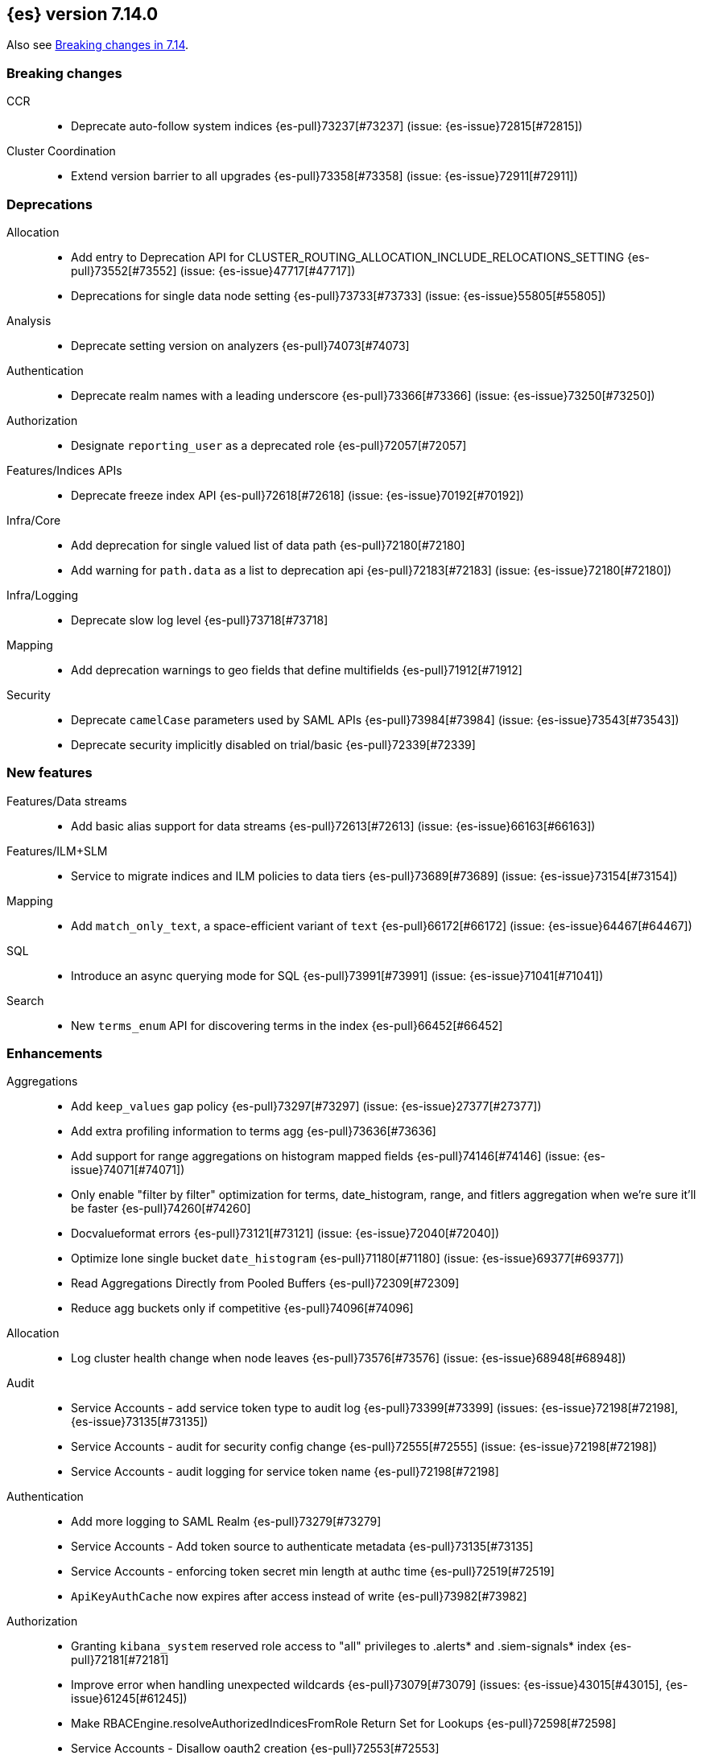 [[release-notes-7.14.0]]
== {es} version 7.14.0

Also see <<breaking-changes-7.14,Breaking changes in 7.14>>.

[[breaking-7.14.0]]
[float]
=== Breaking changes

CCR::
* Deprecate auto-follow system indices {es-pull}73237[#73237] (issue: {es-issue}72815[#72815])

Cluster Coordination::
* Extend version barrier to all upgrades {es-pull}73358[#73358] (issue: {es-issue}72911[#72911])



[[deprecation-7.14.0]]
[float]
=== Deprecations

Allocation::
* Add entry to Deprecation API for CLUSTER_ROUTING_ALLOCATION_INCLUDE_RELOCATIONS_SETTING {es-pull}73552[#73552] (issue: {es-issue}47717[#47717])
* Deprecations for single data node setting {es-pull}73733[#73733] (issue: {es-issue}55805[#55805])

Analysis::
* Deprecate setting version on analyzers {es-pull}74073[#74073]

Authentication::
* Deprecate realm names with a leading underscore {es-pull}73366[#73366] (issue: {es-issue}73250[#73250])

Authorization::
* Designate `reporting_user` as a deprecated role {es-pull}72057[#72057]

Features/Indices APIs::
* Deprecate freeze index API {es-pull}72618[#72618] (issue: {es-issue}70192[#70192])

Infra/Core::
* Add deprecation for single valued list of data path {es-pull}72180[#72180]
* Add warning for `path.data` as a list to deprecation api {es-pull}72183[#72183] (issue: {es-issue}72180[#72180])

Infra/Logging::
* Deprecate slow log level {es-pull}73718[#73718]

Mapping::
* Add deprecation warnings to geo fields that define multifields {es-pull}71912[#71912]

Security::
* Deprecate `camelCase` parameters used by SAML APIs {es-pull}73984[#73984] (issue: {es-issue}73543[#73543])
* Deprecate security implicitly disabled on trial/basic {es-pull}72339[#72339]



[[feature-7.14.0]]
[float]
=== New features

Features/Data streams::
* Add basic alias support for data streams {es-pull}72613[#72613] (issue: {es-issue}66163[#66163])

Features/ILM+SLM::
* Service to migrate indices and ILM policies to data tiers {es-pull}73689[#73689] (issue: {es-issue}73154[#73154])

Mapping::
* Add `match_only_text`, a space-efficient variant of `text` {es-pull}66172[#66172] (issue: {es-issue}64467[#64467])

SQL::
* Introduce an async querying mode for SQL {es-pull}73991[#73991] (issue: {es-issue}71041[#71041])

Search::
* New `terms_enum` API for discovering terms in the index {es-pull}66452[#66452]



[[enhancement-7.14.0]]
[float]
=== Enhancements

Aggregations::
* Add `keep_values` gap policy {es-pull}73297[#73297] (issue: {es-issue}27377[#27377])
* Add extra profiling information to terms agg {es-pull}73636[#73636]
* Add support for range aggregations on histogram mapped fields {es-pull}74146[#74146] (issue: {es-issue}74071[#74071])
* Only enable "filter by filter" optimization for terms, date_histogram, range, and fitlers aggregation when we’re sure it’ll be faster {es-pull}74260[#74260]
* Docvalueformat errors {es-pull}73121[#73121] (issue: {es-issue}72040[#72040])
* Optimize lone single bucket `date_histogram` {es-pull}71180[#71180] (issue: {es-issue}69377[#69377])
* Read Aggregations Directly from Pooled Buffers {es-pull}72309[#72309]
* Reduce agg buckets only if competitive {es-pull}74096[#74096]

Allocation::
* Log cluster health change when node leaves {es-pull}73576[#73576] (issue: {es-issue}68948[#68948])

Audit::
* Service Accounts - add service token type to audit log {es-pull}73399[#73399] (issues: {es-issue}72198[#72198], {es-issue}73135[#73135])
* Service Accounts - audit for security config change {es-pull}72555[#72555] (issue: {es-issue}72198[#72198])
* Service Accounts - audit logging for service token name {es-pull}72198[#72198]

Authentication::
* Add more logging to SAML Realm {es-pull}73279[#73279]
* Service Accounts - Add token source to authenticate metadata {es-pull}73135[#73135]
* Service Accounts - enforcing token secret min length at authc time {es-pull}72519[#72519]
* `ApiKeyAuthCache` now expires after access instead of write {es-pull}73982[#73982]

Authorization::
* Granting `kibana_system` reserved role access to "all" privileges to .alerts* and .siem-signals* index {es-pull}72181[#72181]
* Improve error when handling unexpected wildcards {es-pull}73079[#73079] (issues: {es-issue}43015[#43015], {es-issue}61245[#61245])
* Make RBACEngine.resolveAuthorizedIndicesFromRole Return Set for Lookups {es-pull}72598[#72598]
* Service Accounts - Disallow oauth2 creation {es-pull}72553[#72553]
* Service Accounts - no roles in denial error message {es-pull}72517[#72517]
* Support shard request cache for queries with DLS and FLS {es-pull}70191[#70191] (issue: {es-issue}44581[#44581])

CCR::
* Add support for index pattern exclusion in CCR `AutoFollow` {es-pull}72935[#72935] (issue: {es-issue}67686[#67686])

Client::
* Service Accounts - HLRC {es-pull}72431[#72431]

Cluster Coordination::
* Increase `PeerFinder` verbosity on persistent failure {es-pull}73128[#73128] (issue: {es-issue}72968[#72968])
* Log elapsed time for host resolution timeouts {es-pull}72484[#72484]

Distributed::
* Run `CheckIndex` on metadata index before loading {es-pull}73239[#73239] (issue: {es-issue}29358[#29358])

Features/Features::
* Add X-Elastic-Product header on all http responses {es-pull}73434[#73434] (issue: {es-issue}73424[#73424])
* Add meta field to deprecation issue definition {es-pull}74085[#74085] (issue: {es-issue}73089[#73089])
* Better out-of-the-box mappings for logs, metrics and synthetics {es-pull}64978[#64978] (issue: {es-issue}64400[#64400])

Features/ILM+SLM::
* Add `_meta` field to ilm policy {es-pull}73515[#73515] (issue: {es-issue}70755[#70755])
* Add `_meta` information to built-in ILM policies {es-pull}73629[#73629]
* Make ILM Steps use Infinite Master Timeout {es-pull}74143[#74143] (issue: {es-issue}72085[#72085])
* Retry ILM force merge step on shard failures {es-pull}73762[#73762] (issue: {es-issue}73142[#73142])

Features/Ingest::
* Add template snippets support for KV ingest processor {es-pull}73758[#73758] (issue: {es-issue}73377[#73377])
* Change GeoIP downloader policy after 30 days of no updates {es-pull}74099[#74099]
* Expose Community ID processor in Painless {es-pull}73963[#73963] (issue: {es-issue}73346[#73346])
* Expose URI parts processor in Painless {es-pull}73634[#73634] (issue: {es-issue}73346[#73346])

Features/Java High Level REST Client::
* Add point in time to HLRC {es-pull}72167[#72167] (issue: {es-issue}70593[#70593])
* Verify that main info response returns correct product headers {es-pull}73910[#73910] (issue: {es-issue}73434[#73434])
* [HLRC] change GET method to POST in Searchtemplate {es-pull}72851[#72851] (issues: {es-issue}72073[#72073], {es-issue}72397[#72397])
* [ML][HLRC] adds new `running_state` field to datafeed stats (#73926) {es-pull}74025[#74025]
* [ML][HLRC] Adds support for reset job api {es-pull}74254[#74254]

Features/Stats::
* Add fs iotime in Nodes Stats API {es-pull}67861[#67861] (issue: {es-issue}67805[#67805])

Features/Watcher::
* Fix Watcher HTTP connection config for longevity {es-pull}72736[#72736] (issue: {es-issue}52997[#52997])

Geo::
* Speed up geotile aggregation over `geo_shape` field {es-pull}72984[#72984]
* Add painless script support for Geoshape field {es-pull}72886[#72886] (issue: {es-issue}54218[#54218])

Infra/Core::
* Add threadpool for critical operations on system indices {es-pull}72625[#72625] (issue: {es-issue}69251[#69251])
* Add unenroll_timeout/unenrolled_reason field to Fleet system indexes {es-pull}74180[#74180]
* Add warnings if timer thread is late to wake up {es-pull}72465[#72465]
* Log Slow Executions on Scheduler Thread {es-pull}72606[#72606] (issue: {es-issue}72465[#72465])
* Protect newly introduced system indices fully {es-pull}74186[#74186] (issue: {es-issue}72572[#72572])
* `RestController` not using thread context directly from thread pool {es-pull}74293[#74293]

Infra/Node Lifecycle::
* Don't assign persistent tasks to nodes shutting down {es-pull}72260[#72260] (issue: {es-issue}70338[#70338])
* Make ILM aware of node shutdown {es-pull}73690[#73690] (issue: {es-issue}70338[#70338])

Infra/Scripting::
* Delegate to wrapped map for `toString` in `DynamicMap` {es-pull}72048[#72048]

Machine Learning::
* Add new `bucket_correlation` aggregation with initial `count_correlation` function {es-pull}72133[#72133]
* Add new `ml_standard` tokenizer for ML categorization {es-pull}72744[#72744]
* Adding `running_state` to datafeed stats object {es-pull}73926[#73926]
* Adding new KS test pipeline aggregation {es-pull}73334[#73334]
* Adds latest record timestamp to model snapshot deprecation warning {es-pull}73066[#73066]
* Closing an anomaly detection job now automatically stops its datafeed if necessary {es-pull}74257[#74257]
* Further increase memory estimates for categorization {es-pull}73370[#73370] (issue: {es-issue}68859[#68859])
* Make `ml_standard` tokenizer create single tokens for email addresses {es-pull}73052[#73052]
* Make `ml_standard` tokenizer the default for new categorization jobs {es-pull}72805[#72805] (issue: {es-issue}1724[#1724])
* Optimize inference step when there are no test docs {es-pull}74315[#74315]
* Reset anomaly detection job API {es-pull}73908[#73908]
* Switch ML internal index templates to composable templates {es-pull}73232[#73232] (issue: {es-issue}65437[#65437])
* Give higher weight to multiple adjacent dictionary words when performing categorization {ml-pull}1903[#1903]

Mapping::
* Add a cluster deprecation check for index templates containing multiple types {es-pull}72540[#72540]
* Enhance error message for copy-to {es-pull}72820[#72820] (issue: {es-issue}49344[#49344])
* Make intervals queries fully pluggable through field mappers {es-pull}71429[#71429]
* `DynamicFieldType` to expose its known subfields names {es-pull}73530[#73530]
* `FieldTypeLookup` to support dynamic runtime fields {es-pull}73519[#73519]

Packaging::
* Pin Alpine Linux version in Docker builds {es-pull}74169[#74169]
* Tighten up write permissions in Docker image {es-pull}73942[#73942] (issue: {es-issue}70635[#70635])

Recovery::
* Fork the sending of file chunks during recovery {es-pull}74164[#74164]
* Treat `writtenBy` as an opaque string {es-pull}74125[#74125]

Search::
* Add "search_after" support to new `termsEnum` api {es-pull}72933[#72933] (issue: {es-issue}72910[#72910])
* Be cleverer about extracting nested sources {es-pull}73157[#73157]
* Integrate circuit breaker in `AsyncTaskIndexService` {es-pull}73862[#73862] (issues: {es-issue}67594[#67594], {es-issue}73638[#73638])
* PIT: Make validation error actionable {es-pull}74224[#74224] (issue: {es-issue}74223[#74223])
* Support field collapsing with `search_after` {es-pull}73023[#73023] (issue: {es-issue}53115[#53115])
* Support much larger source filters {es-pull}72277[#72277]
* Write async response directly to XContent to reduce memory usage {es-pull}73707[#73707] (issue: {es-issue}67594[#67594])

Security::
* Add REST API specification for SAML APIs {es-pull}72839[#72839] (issue: {es-issue}67189[#67189])
* Cache API key hashing results on creation time {es-pull}74106[#74106]
* Expose API Key metadata to `SetSecurityUser` ingest processor {es-pull}72137[#72137] (issue: {es-issue}71024[#71024])
* Move hashing on API key creation to crypto thread pool {es-pull}74165[#74165] (issue: {es-issue}74106[#74106])
* Service Accounts - show token name for name validation failures {es-pull}73131[#73131] (issue: {es-issue}73081[#73081])

Snapshot/Restore::
* Abort writes in repo analyzer {es-pull}72077[#72077] (issue: {es-issue}72051[#72051])
* Add more snapshot details to repo data {es-pull}72232[#72232]
* Allow some Repository Settings to be Updated Dynamically {es-pull}72543[#72543]
* Cache `RepositoryData` Outright instead of Serialized {es-pull}73190[#73190]
* Introduce Next Field in Paginated `GetSnapshots` Response {es-pull}74236[#74236] (issue: {es-issue}73952[#73952])
* Introduce SNAPSHOT_META Threadpool for Fetching Repository Metadata {es-pull}73172[#73172]
* Make Large Bulk Snapshot Deletes more Memory Efficient {es-pull}72788[#72788]
* Make `GetSnapshotsAction` Cancellable {es-pull}72644[#72644]
* Make `SnapshotStatusAction` Cancellable {es-pull}73818[#73818] (issue: {es-issue}72644[#72644])
* Pagination and Sorting for Get Snapshots API {es-pull}73952[#73952]
* Prevent deletion of repositories that are used by snapshot backed indices {es-pull}73714[#73714]
* Reroute when new repository is registered {es-pull}73761[#73761] (issues: {es-issue}73669[#73669], {es-issue}73714[#73714])
* Save Memory on Large Repository Metadata Blob Writes {es-pull}74313[#74313]

Task Management::
* Add support for Rest XPackUsage task cancellation {es-pull}72304[#72304]
* Add support for `RestGetMapping` cancellation {es-pull}72234[#72234]
* Add support for task cancellation to `TransportMasterNodeAction` {es-pull}72157[#72157]
* Identify cancelled tasks in list tasks API {es-pull}72931[#72931] (issue: {es-issue}72907[#72907])
* Log at DEBUG only on disconnect during cancellation {es-pull}74042[#74042] (issues: {es-issue}65443[#65443], {es-issue}72968[#72968])

Transform::
* Add support for top metrics {es-pull}71850[#71850] (issues: {es-issue}51925[#51925], {es-issue}52236[#52236])
* Improve error message when user lacks privilege in `_preview` endpoint {es-pull}72002[#72002] (issue: {es-issue}72715[#72715])
* Optmize histogam `group_by` change detection {es-pull}74031[#74031] (issue: {es-issue}63801[#63801])



[[bug-7.14.0]]
[float]
=== Bug fixes

Aggregations::
* Fix mapping error to indicate values field {es-pull}74132[#74132]
* Prevent `date_histogram` from OOMing {es-pull}72081[#72081] (issue: {es-issue}71758[#71758])
* Properly size empty filters {es-pull}71864[#71864]
* Only enable "filter by filter" optimization for `terms`, `date_histogram`,
`range`, and `fitlers` aggregation when we're sure it'll be faster {es-pull}74260[#74260]


CRUD::
* Move get-aliases handling onto management thread {es-pull}74053[#74053]

CompositeAggs::
* Fail composite aggregation if after key is unparsable {es-pull}74252[#74252]

Distributed::
* Change rest status code for `TaskCancelledException` to 400 {es-pull}73524[#73524]

Features/Ingest::
* Dissect parsing: An `%` occurring in the delimiter causes incorrect capture of the `${key}` that follows {es-pull}72876[#72876]
* Fix `ignore_missing` takes no effect in Rename Ingest Processor {es-pull}74248[#74248] (issue: {es-issue}74241[#74241])

Features/Java High Level REST Client::
* Fix comparison of identical values leads to a bug of non-effective value {es-pull}74040[#74040]

Geo::
* Do not over-allocate when resizing in `GeoHashTiler` with bounds {es-pull}72539[#72539] (issue: {es-issue}72521[#72521])
* Handle properly precision 0 for `BoundedGeoTileGrid` {es-pull}72800[#72800]
* [GeoPoint] Grid aggregations with bounds should exclude touching tiles {es-pull}72493[#72493] (issue: {es-issue}72295[#72295])
* [GeoShape] Grid aggregations with bounds should exclude touching tiles {es-pull}72295[#72295]
* `GeoShapeIndexer#prepareForIndex` should be called for computing the doc value centroid {es-pull}73856[#73856] (issue: {es-issue}73836[#73836])

Highlighting::
* Fix Plain Highlighter ordering for `none` {es-pull}74084[#74084] (issue: {es-issue}58236[#58236])
* Fix highlighting for `match_phrase_prefix` query inside nested {es-pull}73775[#73775] (issue: {es-issue}70922[#70922])

Infra/Core::
* Change year max digits for `strict_date_optional_time` and `date_optional_time` {es-pull}73034[#73034] (issues: {es-issue}52396[#52396], {es-issue}72191[#72191])

Infra/Logging::
* Fix deprecation logs throttling for deprecated routes {es-pull}73051[#73051] (issue: {es-issue}73002[#73002])

Infra/Scripting::
* Fix several function reference bugs in Painless {es-pull}73538[#73538]

Machine Learning::
* Make atomic operations safer for aarch64 {ml-pull}1893[#1893]
* Ensure bucket event_count is calculated for jobs with 1 second bucket spans {ml-pull}1909[#1909]

Mapping::
* Check total field limit at parse time {es-pull}73713[#73713] (issue: {es-issue}73460[#73460])

Packaging::
* Allow container restarts with file logging {es-pull}73101[#73101] (issue: {es-issue}72702[#72702])

Recovery::
* Avoid multiline check-index log messages {es-pull}74303[#74303] (issues: {es-issue}74233[#74233], {es-issue}74299[#74299])

Search::
* Dynamic runtime to not dynamically create objects {es-pull}74234[#74234] (issue: {es-issue}65489[#65489])
* `TermsEnum` api - allow null search strings {es-pull}73144[#73144] (issue: {es-issue}73141[#73141])

Snapshot/Restore::
* Fix Edge-Case Threading Bug in `TransportMountSearchableSnapshotAction` {es-pull}73196[#73196]
* Fix `SnapshotInfo.fromXContentInternal` not Fully Consuming Parser {es-pull}73268[#73268] (issue: {es-issue}73149[#73149])
* Fix `SnapshotShardFailure.toXContent` Serialization Issue {es-pull}72801[#72801]

TLS::
* Fix error reporting for SSL resources outside of config dir {es-pull}64235[#64235] (issue: {es-issue}63451[#63451])



[[upgrade-7.14.0]]
[float]
=== Upgrades

Features/Monitoring::
* [Monitoring] Monitor beat version {es-pull}73932[#73932] (issue: {es-issue}26214[#26214])

Infra/Core::
* Upgrade Azure SDK and Jackson (#72833) {es-pull}72995[#72995] (issues: {es-issue}66555[#66555], {es-issue}67214[#67214], {es-issue}72833[#72833])

Network::
* Upgrade netty to 4.1.63 {es-pull}73011[#73011]

Packaging::
* Bump bundled JDK to 16.0.1 {es-pull}73057[#73057]


